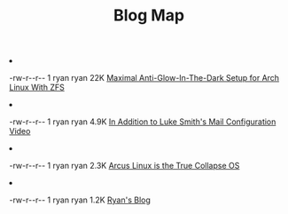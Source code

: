 #+TITLE: Blog Map


#+begin_archive
@@html:<li>@@ @@html:<p>-rw-r--r-- 1 ryan ryan @@  22K [[file:zfs-arch.org][Maximal Anti-Glow-In-The-Dark Setup for Arch Linux With ZFS]] @@html:</p>@@ @@html:</li>@@
@@html:<li>@@ @@html:<p>-rw-r--r-- 1 ryan ryan @@ 4.9K [[file:mailserver-addendum.org][In Addition to Luke Smith's Mail Configuration Video]] @@html:</p>@@ @@html:</li>@@
@@html:<li>@@ @@html:<p>-rw-r--r-- 1 ryan ryan @@ 2.3K [[file:arcus.org][Arcus Linux is the True Collapse OS]] @@html:</p>@@ @@html:</li>@@
@@html:<li>@@ @@html:<p>-rw-r--r-- 1 ryan ryan @@ 1.2K [[file:index.org][Ryan's Blog]] @@html:</p>@@ @@html:</li>@@
#+end_archive
